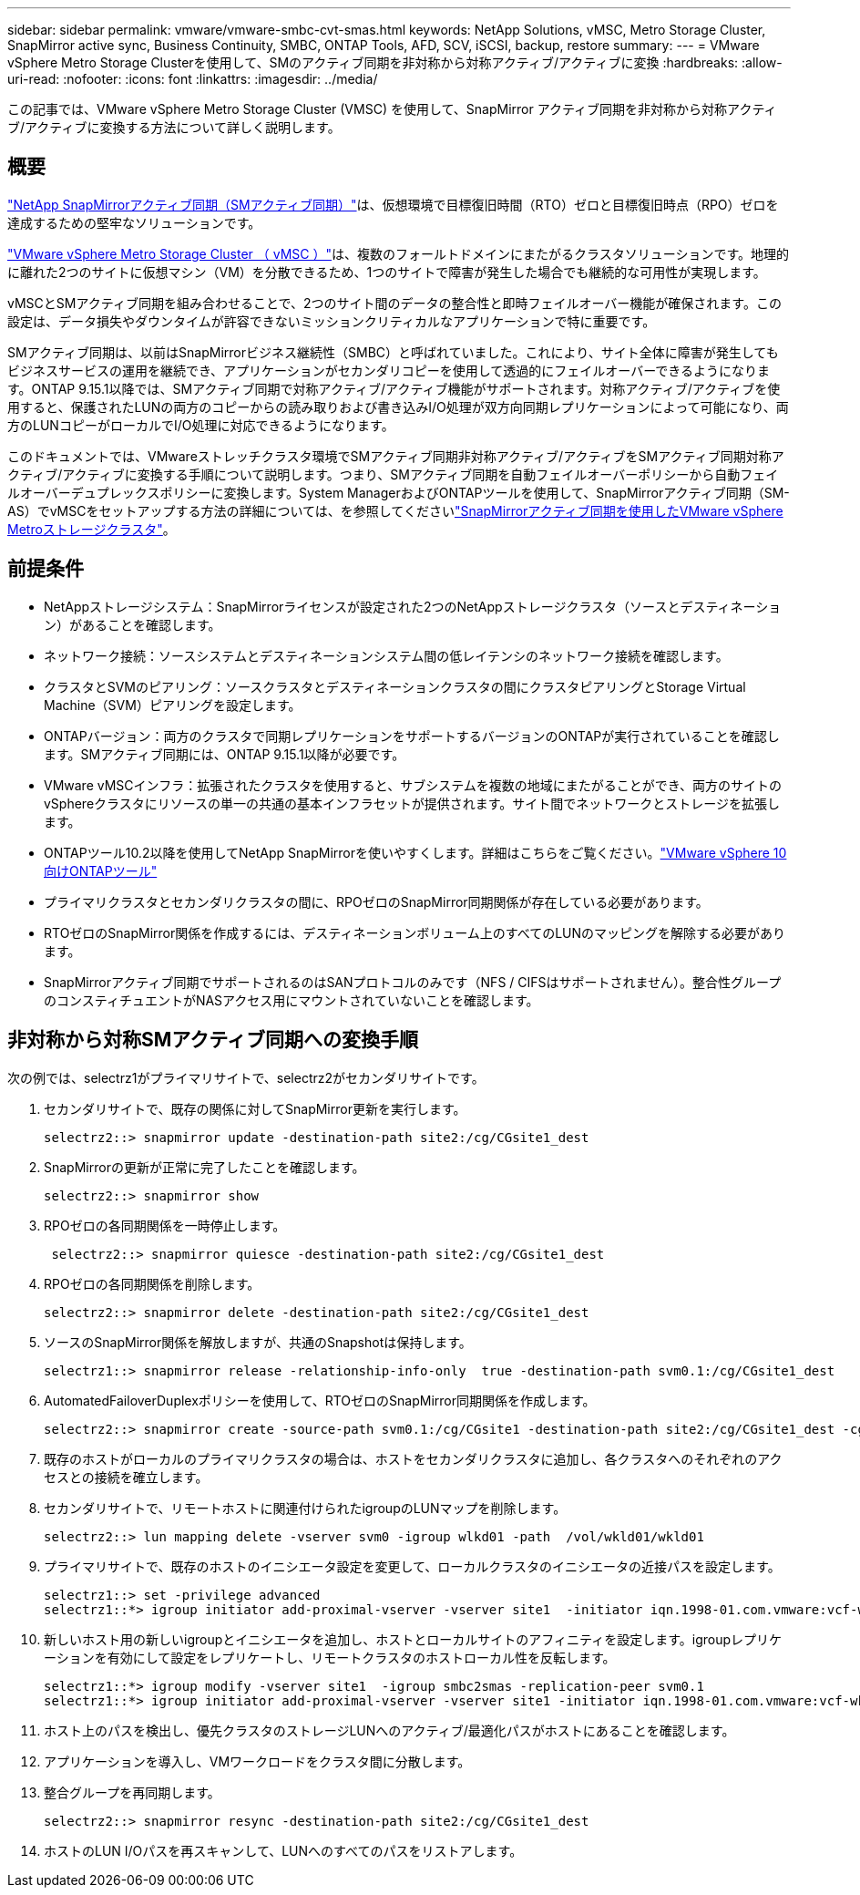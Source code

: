 ---
sidebar: sidebar 
permalink: vmware/vmware-smbc-cvt-smas.html 
keywords: NetApp Solutions, vMSC, Metro Storage Cluster, SnapMirror active sync, Business Continuity, SMBC, ONTAP Tools, AFD, SCV, iSCSI, backup, restore 
summary:  
---
= VMware vSphere Metro Storage Clusterを使用して、SMのアクティブ同期を非対称から対称アクティブ/アクティブに変換
:hardbreaks:
:allow-uri-read: 
:nofooter: 
:icons: font
:linkattrs: 
:imagesdir: ../media/


[role="lead"]
この記事では、VMware vSphere Metro Storage Cluster (VMSC) を使用して、SnapMirror アクティブ同期を非対称から対称アクティブ/アクティブに変換する方法について詳しく説明します。



== 概要

link:https://docs.netapp.com/us-en/ontap/snapmirror-active-sync/["NetApp SnapMirrorアクティブ同期（SMアクティブ同期）"]は、仮想環境で目標復旧時間（RTO）ゼロと目標復旧時点（RPO）ゼロを達成するための堅牢なソリューションです。

link:https://docs.netapp.com/us-en/ontap-apps-dbs/vmware/vmware_vmsc_overview.html["VMware vSphere Metro Storage Cluster （ vMSC ）"]は、複数のフォールトドメインにまたがるクラスタソリューションです。地理的に離れた2つのサイトに仮想マシン（VM）を分散できるため、1つのサイトで障害が発生した場合でも継続的な可用性が実現します。

vMSCとSMアクティブ同期を組み合わせることで、2つのサイト間のデータの整合性と即時フェイルオーバー機能が確保されます。この設定は、データ損失やダウンタイムが許容できないミッションクリティカルなアプリケーションで特に重要です。

SMアクティブ同期は、以前はSnapMirrorビジネス継続性（SMBC）と呼ばれていました。これにより、サイト全体に障害が発生してもビジネスサービスの運用を継続でき、アプリケーションがセカンダリコピーを使用して透過的にフェイルオーバーできるようになります。ONTAP 9.15.1以降では、SMアクティブ同期で対称アクティブ/アクティブ機能がサポートされます。対称アクティブ/アクティブを使用すると、保護されたLUNの両方のコピーからの読み取りおよび書き込みI/O処理が双方向同期レプリケーションによって可能になり、両方のLUNコピーがローカルでI/O処理に対応できるようになります。

このドキュメントでは、VMwareストレッチクラスタ環境でSMアクティブ同期非対称アクティブ/アクティブをSMアクティブ同期対称アクティブ/アクティブに変換する手順について説明します。つまり、SMアクティブ同期を自動フェイルオーバーポリシーから自動フェイルオーバーデュプレックスポリシーに変換します。System ManagerおよびONTAPツールを使用して、SnapMirrorアクティブ同期（SM-AS）でvMSCをセットアップする方法の詳細については、を参照してくださいlink:https://docs.netapp.com/us-en/netapp-solutions/vmware/vmware-vmsc-with-smas.html["SnapMirrorアクティブ同期を使用したVMware vSphere Metroストレージクラスタ"]。



== 前提条件

* NetAppストレージシステム：SnapMirrorライセンスが設定された2つのNetAppストレージクラスタ（ソースとデスティネーション）があることを確認します。
* ネットワーク接続：ソースシステムとデスティネーションシステム間の低レイテンシのネットワーク接続を確認します。
* クラスタとSVMのピアリング：ソースクラスタとデスティネーションクラスタの間にクラスタピアリングとStorage Virtual Machine（SVM）ピアリングを設定します。
* ONTAPバージョン：両方のクラスタで同期レプリケーションをサポートするバージョンのONTAPが実行されていることを確認します。SMアクティブ同期には、ONTAP 9.15.1以降が必要です。
* VMware vMSCインフラ：拡張されたクラスタを使用すると、サブシステムを複数の地域にまたがることができ、両方のサイトのvSphereクラスタにリソースの単一の共通の基本インフラセットが提供されます。サイト間でネットワークとストレージを拡張します。
* ONTAPツール10.2以降を使用してNetApp SnapMirrorを使いやすくします。詳細はこちらをご覧ください。link:https://docs.netapp.com/us-en/ontap-tools-vmware-vsphere-10/release-notes/ontap-tools-9-ontap-tools-10-feature-comparison.html["VMware vSphere 10向けONTAPツール"]
* プライマリクラスタとセカンダリクラスタの間に、RPOゼロのSnapMirror同期関係が存在している必要があります。
* RTOゼロのSnapMirror関係を作成するには、デスティネーションボリューム上のすべてのLUNのマッピングを解除する必要があります。
* SnapMirrorアクティブ同期でサポートされるのはSANプロトコルのみです（NFS / CIFSはサポートされません）。整合性グループのコンスティチュエントがNASアクセス用にマウントされていないことを確認します。




== 非対称から対称SMアクティブ同期への変換手順

次の例では、selectrz1がプライマリサイトで、selectrz2がセカンダリサイトです。

. セカンダリサイトで、既存の関係に対してSnapMirror更新を実行します。
+
....
selectrz2::> snapmirror update -destination-path site2:/cg/CGsite1_dest
....
. SnapMirrorの更新が正常に完了したことを確認します。
+
....
selectrz2::> snapmirror show
....
. RPOゼロの各同期関係を一時停止します。
+
....
 selectrz2::> snapmirror quiesce -destination-path site2:/cg/CGsite1_dest
....
. RPOゼロの各同期関係を削除します。
+
....
selectrz2::> snapmirror delete -destination-path site2:/cg/CGsite1_dest
....
. ソースのSnapMirror関係を解放しますが、共通のSnapshotは保持します。
+
....
selectrz1::> snapmirror release -relationship-info-only  true -destination-path svm0.1:/cg/CGsite1_dest                                           ".
....
. AutomatedFailoverDuplexポリシーを使用して、RTOゼロのSnapMirror同期関係を作成します。
+
....
selectrz2::> snapmirror create -source-path svm0.1:/cg/CGsite1 -destination-path site2:/cg/CGsite1_dest -cg-item-mappings site1lun1:@site1lun1_dest -policy AutomatedFailOverDuplex
....
. 既存のホストがローカルのプライマリクラスタの場合は、ホストをセカンダリクラスタに追加し、各クラスタへのそれぞれのアクセスとの接続を確立します。
. セカンダリサイトで、リモートホストに関連付けられたigroupのLUNマップを削除します。
+
....
selectrz2::> lun mapping delete -vserver svm0 -igroup wlkd01 -path  /vol/wkld01/wkld01
....
. プライマリサイトで、既存のホストのイニシエータ設定を変更して、ローカルクラスタのイニシエータの近接パスを設定します。
+
....
selectrz1::> set -privilege advanced
selectrz1::*> igroup initiator add-proximal-vserver -vserver site1  -initiator iqn.1998-01.com.vmware:vcf-wkld-esx01.sddc.netapp.com:575556728:67 -proximal-vserver site1
....
. 新しいホスト用の新しいigroupとイニシエータを追加し、ホストとローカルサイトのアフィニティを設定します。igroupレプリケーションを有効にして設定をレプリケートし、リモートクラスタのホストローカル性を反転します。
+
....
selectrz1::*> igroup modify -vserver site1  -igroup smbc2smas -replication-peer svm0.1
selectrz1::*> igroup initiator add-proximal-vserver -vserver site1 -initiator iqn.1998-01.com.vmware:vcf-wkld-esx01.sddc.netapp.com:575556728:67 -proximal-vserver svm0.1
....
. ホスト上のパスを検出し、優先クラスタのストレージLUNへのアクティブ/最適化パスがホストにあることを確認します。
. アプリケーションを導入し、VMワークロードをクラスタ間に分散します。
. 整合グループを再同期します。
+
....
selectrz2::> snapmirror resync -destination-path site2:/cg/CGsite1_dest
....
. ホストのLUN I/Oパスを再スキャンして、LUNへのすべてのパスをリストアします。

